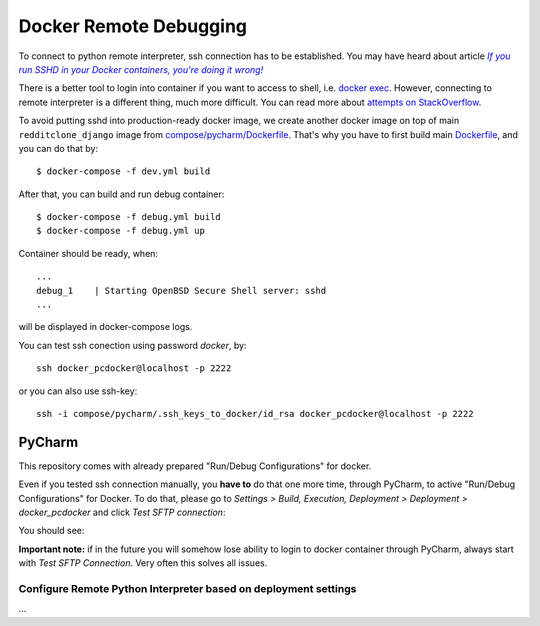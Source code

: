 Docker Remote Debugging
=======================

To connect to python remote interpreter, ssh connection has to be established. You may have heard about article |docker-ssh-considered-evil|_

.. _docker-ssh-considered-evil: https://jpetazzo.github.io/2014/06/23/docker-ssh-considered-evil/
.. |docker-ssh-considered-evil| replace:: *If you run SSHD in your Docker containers, you're doing it wrong!*


There is a better tool to login into container if you want to access to shell, i.e. `docker exec`_. However, connecting to remote interpreter is a different thing, much more difficult. You can read more about `attempts on StackOverflow`_.

.. _docker exec: https://docs.docker.com/reference/commandline/exec/
.. _attempts on StackOverflow: http://stackoverflow.com/a/28675525/338581

To avoid putting sshd into production-ready docker image, we create another docker image on top of main ``redditclone_django`` image from `compose/pycharm/Dockerfile <../compose/pycharm/Dockerfile>`_. That's why you have to first build main `Dockerfile <../Dockerfile>`_, and you can do that by::

    $ docker-compose -f dev.yml build

After that, you can build and run debug container::    

    $ docker-compose -f debug.yml build
    $ docker-compose -f debug.yml up

Container should be ready, when::

    ...
    debug_1    | Starting OpenBSD Secure Shell server: sshd
    ...

will be displayed in docker-compose logs.

You can test ssh conection using password *docker*, by::

    ssh docker_pcdocker@localhost -p 2222
    
or you can also use ssh-key::

    ssh -i compose/pycharm/.ssh_keys_to_docker/id_rsa docker_pcdocker@localhost -p 2222


PyCharm
^^^^^^^

This repository comes with already prepared "Run/Debug Configurations" for docker.

Even if you tested ssh connection manually, you **have to** do that one more time, through PyCharm, to active "Run/Debug Configurations" for Docker. To do that, please go to *Settings > Build, Execution, Deployment > Deployment > docker_pcdocker* and click *Test SFTP connection*:

You should see:

**Important note:** if in the future you will somehow lose ability to login to docker container through PyCharm, always start with *Test SFTP Connection*. Very often this solves all issues.

Configure Remote Python Interpreter based on deployment settings
----------------------------------------------------------------

...
